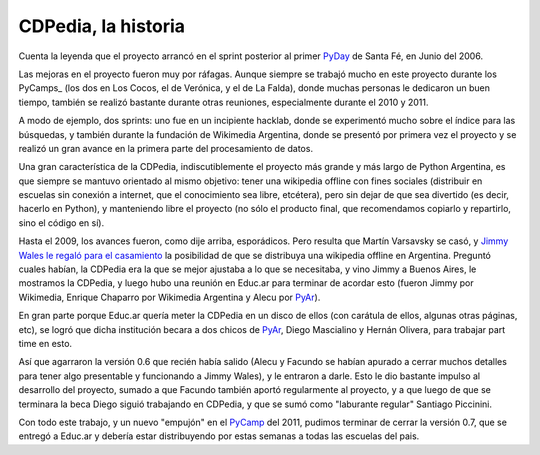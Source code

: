 
CDPedia, la historia
--------------------

Cuenta la leyenda que el proyecto arrancó en el sprint posterior al primer PyDay_ de Santa Fé, en Junio del 2006.

Las mejoras en el proyecto fueron muy por ráfagas. Aunque siempre se trabajó mucho en este proyecto durante los PyCamps_ (los dos en Los Cocos, el de Verónica, y el de La Falda), donde muchas personas le dedicaron un buen tiempo, también se realizó bastante durante otras reuniones, especialmente durante el 2010 y 2011.

A modo de ejemplo, dos sprints: uno fue en un incipiente hacklab, donde se experimentó mucho sobre el índice para las búsquedas, y también durante la fundación de Wikimedia Argentina, donde se presentó por primera vez el proyecto y se realizó un gran avance en la primera parte del procesamiento de datos.

Una gran característica de la CDPedia, indiscutiblemente el proyecto más grande y más largo de Python Argentina, es que siempre se mantuvo orientado al mismo objetivo: tener una wikipedia offline con fines sociales (distribuir en escuelas sin conexión a internet, que el conocimiento sea libre, etcétera), pero sin dejar de que sea divertido (es decir, hacerlo en Python), y manteniendo libre el proyecto (no sólo el producto final, que recomendamos copiarlo y repartirlo, sino el código en sí).

Hasta el 2009, los avances fueron, como dije arriba, esporádicos. Pero resulta que Martín Varsavsky se casó, y `Jimmy Wales le regaló para el casamiento`_ la posibilidad de que se distribuya una wikipedia offline en Argentina. Preguntó cuales habían, la CDPedia era la que se mejor ajustaba a lo que se necesitaba, y vino Jimmy a Buenos Aires, le mostramos la CDPedia, y luego hubo una reunión en Educ.ar para terminar de acordar esto (fueron Jimmy por Wikimedia, Enrique Chaparro por Wikimedia Argentina y Alecu por PyAr_).

En gran parte porque Educ.ar quería meter la CDPedia en un disco de ellos (con carátula de ellos, algunas otras páginas, etc), se logró que dicha institución becara a dos chicos de PyAr_, Diego Mascialino y Hernán Olivera, para trabajar part time en esto.

Así que agarraron la versión 0.6 que recién había salido (Alecu y Facundo se habían apurado a cerrar muchos detalles para tener algo presentable y funcionando a Jimmy Wales), y le entraron a darle. Esto le dio bastante impulso al desarrollo del proyecto, sumado a que Facundo también aportó regularmente al proyecto, y a que luego de que se terminara la beca Diego siguió trabajando en CDPedia, y que se sumó como "laburante regular" Santiago Piccinini.

Con todo este trabajo, y un nuevo "empujón" en el PyCamp_ del 2011, pudimos terminar de cerrar la versión 0.7, que se entregó a Educ.ar y debería estar distribuyendo por estas semanas a todas las escuelas del pais.

.. ############################################################################

.. _Jimmy Wales le regaló para el casamiento: http://spanish.martinvarsavsky.net/tecnologaa-e-internet/el-regalo-de-boda-que-nos-hizo-jimmy-wales-lleva-wikipedia-a-las-escuelas-que-no-tienen-acceso-a-internet.html

.. _pyday: /pyday
.. _pycamp: /pycamp
.. _pyar: /pyar
